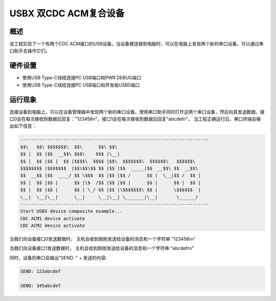 .. _usbx_composite_dual_cdc_acm:

USBX 双CDC ACM复合设备
==================================

概述
------

该工程实现了一个有两个CDC ACM接口的USB设备。当设备被连接到电脑时，可以在电脑上发现两个新的串口设备。可以通过串口助手去操作它们。

硬件设置
------------

- 使用USB Type-C线缆连接PC USB端口和PWR DEBUG端口

- 使用USB Type-C线缆连接PC USB端口和开发板USB0端口

运行现象
------------

连接设备到电脑上，可以在设备管理器中发现两个新的串口设备。使用串口助手同时打开这两个串口设备，然后向其发送数据。接口0会在每次接收到数据后回复："123456\n"，接口1会在每次接收到数据后回复"abcdef\n"。
当工程正确运行后，串口终端会输出如下信息：

.. code-block:: console

   ----------------------------------------------------------------------
   $$\   $$\ $$$$$$$\  $$\      $$\ $$\
   $$ |  $$ |$$  __$$\ $$$\    $$$ |\__|
   $$ |  $$ |$$ |  $$ |$$$$\  $$$$ |$$\  $$$$$$$\  $$$$$$\   $$$$$$\
   $$$$$$$$ |$$$$$$$  |$$\$$\$$ $$ |$$ |$$  _____|$$  __$$\ $$  __$$\
   $$  __$$ |$$  ____/ $$ \$$$  $$ |$$ |$$ /      $$ |  \__|$$ /  $$ |
   $$ |  $$ |$$ |      $$ |\$  /$$ |$$ |$$ |      $$ |      $$ |  $$ |
   $$ |  $$ |$$ |      $$ | \_/ $$ |$$ |\$$$$$$$\ $$ |      \$$$$$$  |
   \__|  \__|\__|      \__|     \__|\__| \_______|\__|       \______/
   ----------------------------------------------------------------------
   Start USBX device composite example...
   CDC ACM1 device activate
   CDC ACM2 device activate


当我们向设备接口0发送数据时， 主机会收到刚刚发送给设备的消息和一个字符串 "123456\r\n"

当我们向设备接口1发送数据时， 主机会收到刚刚发送给设备的消息和一个字符串 "abcdef\r\n"

同时，设备的串口会输出"SEND: " + 发送的内容:

.. code-block:: console

   SEND: 123abcdef

   SEND: 345abcdef

